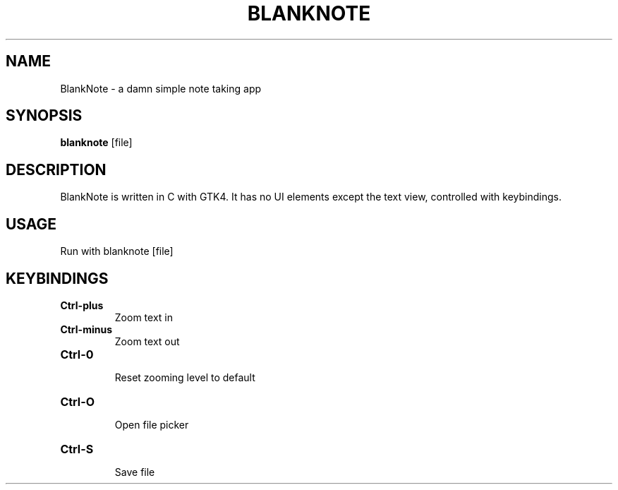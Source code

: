 .TH BLANKNOTE 1 blanknote\-VERSION
.SH NAME
BlankNote \- a damn simple note taking app 
.SH SYNOPSIS
.B blanknote
.RB [file]
.SH DESCRIPTION
BlankNote is written in C with GTK4. It has no UI elements except the text view, controlled with keybindings.
.SH USAGE
Run with blanknote [file]

.SH KEYBINDINGS
.TP
.B Ctrl\-plus
 Zoom text in
.TP
.B Ctrl\-minus
 Zoom text out
.TP
.B Ctrl\-0 
 Reset zooming level to default
.TP
.B Ctrl\-O
 Open file picker
.TP
.B Ctrl\-S
 Save file

